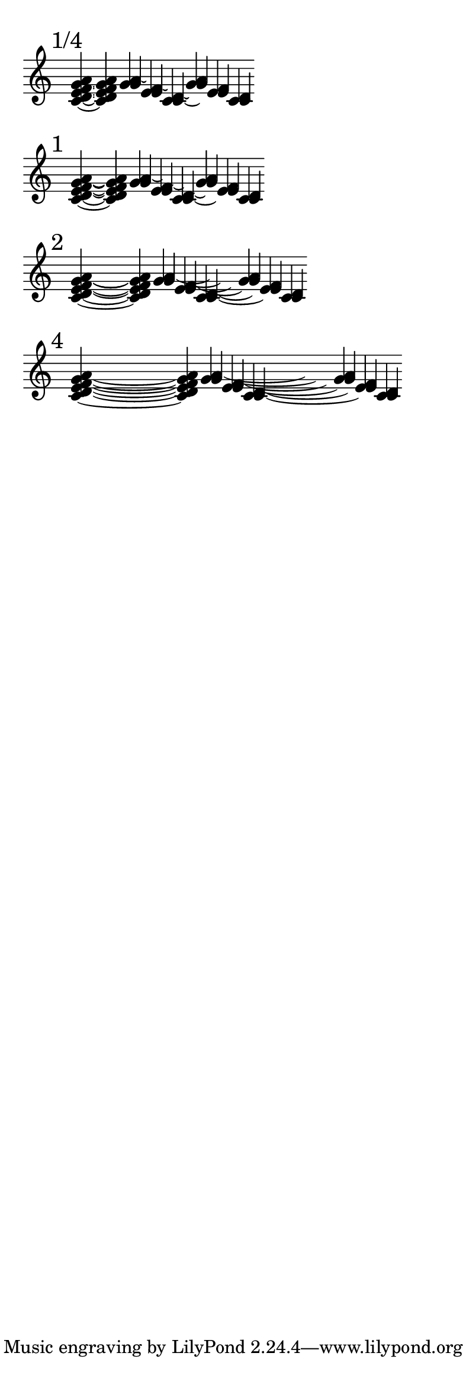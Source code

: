 \version "2.16.2"

\paper { indent = 0  ragged-right = ##t paper-width = 10 \cm line-width = 9 \cm }

br = { \bar "" \break }

% #(set-global-staff-size 10)

\layout { \context { \Voice \override Tie #'direction = #DOWN \override Stem #'direction = #UP } }

\new Staff \with { \remove Time_signature_engraver \remove Accidental_engraver } {
  \time 9999/1 \set tieWaitForNote = ##t

  \br
  \mark "1/4"
  <c' d' e' f' g' a' >4 ~ q4
  \bar ""
  <<
    \new Voice {
      \set tieWaitForNote = ##t
      \once \override Tie #'control-points =
      #'((1.45 . -0.55) (1.6 . -0.75) (1.85 . -0.75) (2.0 . -0.55))
      \transpose c a' { <c ~ b,> 4 s32 s128 q4 }
    }
    \new Voice {
      \set tieWaitForNote = ##t
      \once \override Tie #'control-points =
      #'((2.7 . -1.25) (2.85 . -1.45) (3.1 . -1.45) (3.25 . -1.25))
      \transpose c g' { c4 ~ s32 s128 c4 }
    }
    \new Voice {
      \set tieWaitForNote = ##t
      \once \override Tie #'control-points =
      #'((1.45 . -1.55) (1.6 . -1.75) (1.85 . -1.75) (2.0 . -1.55))
      \transpose c f' { <c ~ b,> 4 s32 s128 q4 }
    }
    \new Voice {
      \set tieWaitForNote = ##t
      \once \override Tie #'control-points =
      #'((2.7 . -2.25) (2.85 . -2.45) (3.1 . -2.45) (3.25 . -2.25))
      \transpose c e' { c4 ~ s32 s128 c4 }
    }
    \new Voice {
      \set tieWaitForNote = ##t
      \once \override Tie #'control-points =
      #'((1.45 . -2.55) (1.6 . -2.75) (1.85 . -2.75) (2.0 . -2.55))
      \transpose c d' { <c ~ b,> 4 s32 s128 q4 }
    }
    \new Voice {
      \set tieWaitForNote = ##t
      \once \override Tie #'control-points =
      #'((1.45 . -3.25) (1.8 . -3.7) (2.9 . -3.7) (3.25 . -3.25))
      \transpose c c' { c4 ~ s32 s128 c4 }
    }
  >>
  \br

  \mark "1"
  <c' d' e' f' g' a' >4 ~ s16.. q4
  \bar ""
  <<
    \new Voice {
      \set tieWaitForNote = ##t
      \once \override Tie #'control-points =
      #'((1.55 . -0.55) (1.8 . -0.9) (2.5 . -0.9) (2.75 . -0.55))
      \transpose c a' { <c ~ b,> 4 s16.. q4 }
    }
    \new Voice {
      \set tieWaitForNote = ##t
      \once \override Tie #'control-points =
      #'((2.8 . -1.2) (3.05 . -1.55) (3.75 . -1.55) (4 . -1.2))
      \transpose c g' { c4 ~ s16.. c4 }
    }
    \new Voice {
      \set tieWaitForNote = ##t
      \once \override Tie #'control-points =
      #'((1.55 . -1.55) (1.8 . -1.9) (2.5 . -1.9) (2.75 . -1.55))
      \transpose c f' { <c ~ b,> 4 s16.. q4 }
    }
    \new Voice {
      \set tieWaitForNote = ##t
      \once \override Tie #'control-points =
      #'((2.8 . -2.2) (3.05 . -2.55) (3.75 . -2.55) (4 . -2.2))
      \transpose c e' { c4 ~ s16.. c4 }
    }
    \new Voice {
      \set tieWaitForNote = ##t
      \once \override Tie #'control-points =
      #'((1.55 . -2.55) (1.8 . -2.9) (2.5 . -2.9) (2.75 . -2.55))
      \transpose c d' { <c ~ b,> 4 s16.. q4 }
    }
    \new Voice {
      \set tieWaitForNote = ##t
      \once \override Tie #'control-points =
      #'((1.45 . -3.25) (1.95 . -3.8) (3.5 . -3.8) (4 . -3.25))
      \transpose c c' { c4 ~ s16.. c4 }
    }
  >>
  \br

  \mark "2"
  <c' d' e' f' g' a' >4 ~ s4 s16.. q4
  \bar ""
  <<
    \new Voice {
      \set tieWaitForNote = ##t
      \once \override Tie #'control-points =
      #'((1.6 . -0.75) (2.3 . -1.45) (4.9 . -1.45) (5.6 . -0.75))
      \transpose c a' { <c ~ b,> 4 s4 s16.. q4 }
    }
    \new Voice {
      \set tieWaitForNote = ##t
      \once \override Tie #'control-points =
      #'((2.85 . -1.2) (3.55 . -1.9) (6.15 . -1.9) (6.85 . -1.2))
      \transpose c g' { c4 ~ s4 s16.. c4 }
    }
    \new Voice {
      \set tieWaitForNote = ##t
      \once \override Tie #'control-points =
      #'((1.6 . -1.75) (2.3 . -2.45) (4.9 . -2.45) (5.6 . -1.75))
      \transpose c f' { <c ~ b,> 4 s4 s16.. q4 }
    }
    \new Voice {
      \set tieWaitForNote = ##t
      \once \override Tie #'control-points =
      #'((2.85 . -2.2) (3.55 . -2.9) (6.15 . -2.9) (6.85 . -2.2))
      \transpose c e' { c4 ~ s4 s16.. c4 }
    }
    \new Voice {
      \set tieWaitForNote = ##t
      \once \override Tie #'control-points =
      #'((1.6 . -2.75) (2.3 . -3.45) (4.9 . -3.45) (5.6 . -2.75))
      \transpose c d' { <c ~ b,> 4 s4 s16.. q4 }
    }
    \new Voice {
      \set tieWaitForNote = ##t
      \once \override Tie #'control-points =
      #'((1.5 . -3.25) (2.25 . -4.0) (6.0 . -4.0) (6.85 . -3.25))
      \transpose c c' { c4 ~ s4 s16.. c4 }
    }
  >>
  \br

  \mark "4"
  <c' d' e' f' g' a' >4 ~ s2. s16.. q4
  \bar ""
  <<
    \new Voice {
      \set tieWaitForNote = ##t
      \once \override Tie #'control-points =
      #'((1.6 . -0.65) (3.0 . -1.6) (10.05 . -1.6) (11.45 . -0.65))
      \transpose c a' { <c ~ b,> 4 s2. s16.. q4 }
    }
    \new Voice {
      \set tieWaitForNote = ##t
      \once \override Tie #'control-points =
      #'((2.85 . -1.2) (4.25 . -2) (11.3 . -2) (12.7 . -1.2))
      \transpose c g' { c4 ~ s2. s16.. c4 }
    }
    \new Voice {
      \set tieWaitForNote = ##t
      \once \override Tie #'control-points =
      #'((1.6 . -1.65) (3.0 . -2.6) (10.05 . -2.6) (11.45 . -1.65))
      \transpose c f' { <c ~ b,> 4 s2. s16.. q4 }
    }
    \new Voice {
      \set tieWaitForNote = ##t
      \once \override Tie #'control-points =
      #'((2.85 . -2.2) (4.25 . -3.15) (11.3 . -3.15) (12.7 . -2.2))
      \transpose c e' { c4 ~ s2. s16.. c4 }
    }
    \new Voice {
      \set tieWaitForNote = ##t
      \once \override Tie #'control-points =
      #'((1.6 . -2.65) (3.0 . -3.6) (10.05 . -3.6) (11.45 . -2.65))
      \transpose c d' { <c ~ b,> 4 s2. s16.. q4 }
    }
    \new Voice {
      \set tieWaitForNote = ##t
      \once \override Tie #'control-points =
      #'((1.5 . -3.25) (3.0 . -4.2) (11.2 . -4.2) (12.7 . -3.25))
      \transpose c c' { c4 ~ s2. s16.. c4 }
    }
  >>
  \br
}
